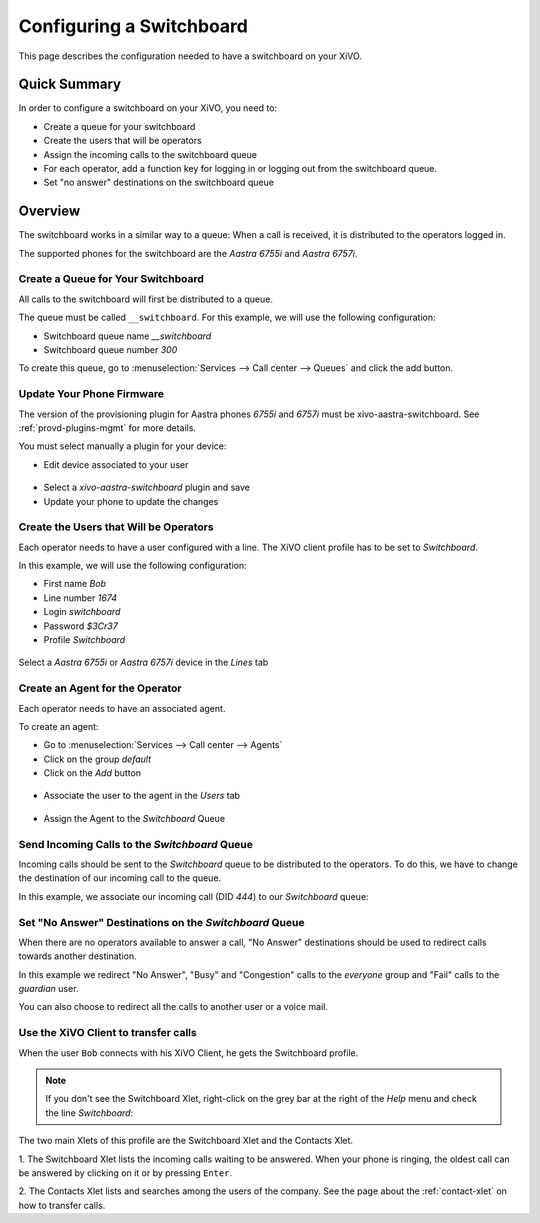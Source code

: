 *************************
Configuring a Switchboard
*************************

This page describes the configuration needed to have a switchboard on your XiVO.


Quick Summary
=============

In order to configure a switchboard on your XiVO, you need to:

* Create a queue for your switchboard
* Create the users that will be operators
* Assign the incoming calls to the switchboard queue
* For each operator, add a function key for logging in or logging out from the switchboard queue.
* Set "no answer" destinations on the switchboard queue


Overview
========

The switchboard works in a similar way to a queue: When a call is received, it is distributed to the operators logged in.

The supported phones for the switchboard are the *Aastra 6755i* and *Aastra 6757i*.



Create a Queue for Your Switchboard
-----------------------------------

All calls to the switchboard will first be distributed to a queue.

The queue must be called ``__switchboard``.
For this example, we will use the following configuration:

* Switchboard queue name *__switchboard*
* Switchboard queue number *300*

To create this queue, go to :menuselection:`Services --> Call center --> Queues` and click the add button.

.. figure:: images/queue_general.png


Update Your Phone Firmware
--------------------------

The version of the provisioning plugin for Aastra phones *6755i* and *6757i*
must be xivo-aastra-switchboard. See :ref:`provd-plugins-mgmt` for more details.

You must select manually a plugin for your device:

* Edit device associated to your user

.. figure:: images/device_plugin_switchboard.png

* Select a *xivo-aastra-switchboard* plugin and save

* Update your phone to update the changes


Create the Users that Will be Operators
---------------------------------------

Each operator needs to have a user configured with a line. The XiVO client profile has to be set to *Switchboard*.

In this example, we will use the following configuration:

* First name *Bob*
* Line number *1674*
* Login *switchboard*
* Password *$3Cr37*
* Profile *Switchboard*

.. figure:: images/user_general.png

Select a *Aastra 6755i* or *Aastra 6757i* device in the *Lines* tab

.. figure:: images/user_lines.png

Create an Agent for the Operator
--------------------------------

Each operator needs to have an associated agent.

To create an agent:

* Go to :menuselection:`Services --> Call center --> Agents`
* Click on the group `default`
* Click on the `Add` button

.. figure:: images/agent_add.png

* Associate the user to the agent in the `Users` tab

.. figure:: images/agent_user.png

* Assign the Agent to the *Switchboard* Queue

.. figure:: images/agent_queue.png


Send Incoming Calls to the *Switchboard* Queue
----------------------------------------------

Incoming calls should be sent to the *Switchboard* queue to be distributed to
the operators. To do this, we have to change the destination of our incoming
call to the queue.

In this example, we associate our incoming call (DID *444*) to our *Switchboard* queue:

.. figure:: images/incall_general.png


Set "No Answer" Destinations on the *Switchboard* Queue
-------------------------------------------------------

When there are no operators available to answer a call, "No Answer" destinations
should be used to redirect calls towards another destination.

In this example we redirect "No Answer", "Busy" and "Congestion" calls to the
*everyone* group and "Fail" calls to the *guardian* user.

You can also choose to redirect all the calls to another user or a voice mail.

.. figure:: images/queue_no_answer.png


Use the XiVO Client to transfer calls
-------------------------------------

When the user ``Bob`` connects with his XiVO Client, he gets the Switchboard profile.

.. figure:: images/xivoclient-switchboard.png
   :scale: 50%

.. note:: If you don't see the Switchboard Xlet, right-click on the grey
          bar at the right of the *Help* menu and check the line *Switchboard*:

.. figure:: images/enable-switchboard.png

The two main Xlets of this profile are the Switchboard Xlet and the Contacts Xlet.

1. The Switchboard Xlet lists the incoming calls waiting to be answered. When your
phone is ringing, the oldest call can be answered by clicking on it or
by pressing ``Enter``.

2. The Contacts Xlet lists and searches among the users of the company. See the
page about the :ref:`contact-xlet` on how to transfer calls.
